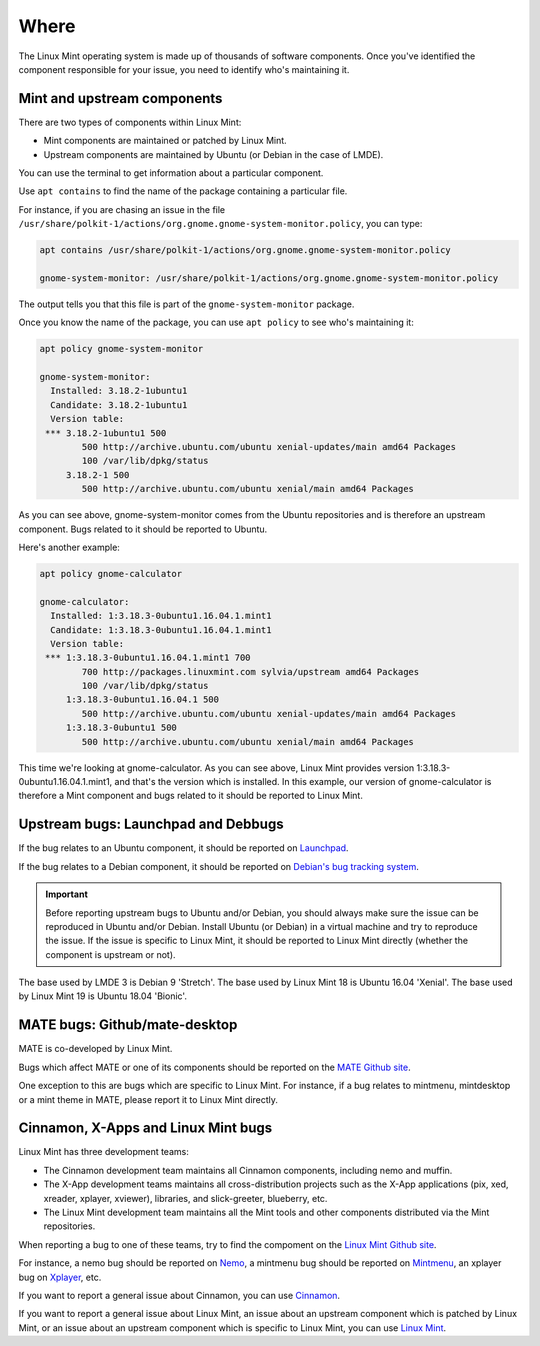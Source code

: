 Where
=====

The Linux Mint operating system is made up of thousands of software components. Once you've identified the component responsible for your issue, you need to identify who's maintaining it.

Mint and upstream components
----------------------------

There are two types of components within Linux Mint:

* Mint components are maintained or patched by Linux Mint.
* Upstream components are maintained by Ubuntu (or Debian in the case of LMDE).

You can use the terminal to get information about a particular component.

Use ``apt contains`` to find the name of the package containing a particular file.

For instance, if you are chasing an issue in the file ``/usr/share/polkit-1/actions/org.gnome.gnome-system-monitor.policy``, you can type:

.. code-block:: console

	apt contains /usr/share/polkit-1/actions/org.gnome.gnome-system-monitor.policy

	gnome-system-monitor: /usr/share/polkit-1/actions/org.gnome.gnome-system-monitor.policy

The output tells you that this file is part of the ``gnome-system-monitor`` package.

Once you know the name of the package, you can use ``apt policy`` to see who's maintaining it:

.. code-block:: console

	apt policy gnome-system-monitor

	gnome-system-monitor:
  	  Installed: 3.18.2-1ubuntu1
  	  Candidate: 3.18.2-1ubuntu1
  	  Version table:
 	 *** 3.18.2-1ubuntu1 500
                500 http://archive.ubuntu.com/ubuntu xenial-updates/main amd64 Packages
                100 /var/lib/dpkg/status
             3.18.2-1 500
                500 http://archive.ubuntu.com/ubuntu xenial/main amd64 Packages


As you can see above, gnome-system-monitor comes from the Ubuntu repositories and is therefore an upstream component. Bugs related to it should be reported to Ubuntu.

Here's another example:

.. code-block:: console

	apt policy gnome-calculator

	gnome-calculator:
  	  Installed: 1:3.18.3-0ubuntu1.16.04.1.mint1
  	  Candidate: 1:3.18.3-0ubuntu1.16.04.1.mint1
  	  Version table:
 	 *** 1:3.18.3-0ubuntu1.16.04.1.mint1 700
                700 http://packages.linuxmint.com sylvia/upstream amd64 Packages
                100 /var/lib/dpkg/status
             1:3.18.3-0ubuntu1.16.04.1 500
                500 http://archive.ubuntu.com/ubuntu xenial-updates/main amd64 Packages
             1:3.18.3-0ubuntu1 500
                500 http://archive.ubuntu.com/ubuntu xenial/main amd64 Packages

This time we're looking at gnome-calculator. As you can see above, Linux Mint provides version 1:3.18.3-0ubuntu1.16.04.1.mint1, and that's the version which is installed. In this example, our version of gnome-calculator is therefore a Mint component and bugs related to it should be reported to Linux Mint.

Upstream bugs: Launchpad and Debbugs
------------------------------------

If the bug relates to an Ubuntu component, it should be reported on `Launchpad <https://bugs.launchpad.net/>`_.

If the bug relates to a Debian component, it should be reported on `Debian's bug tracking system <https://www.debian.org/Bugs/>`_.

.. important::
	Before reporting upstream bugs to Ubuntu and/or Debian, you should always make sure the issue can be reproduced in Ubuntu and/or Debian. Install Ubuntu (or Debian) in a virtual machine and try to reproduce the issue. If the issue is specific to Linux Mint, it should be reported to Linux Mint directly (whether the component is upstream or not).

The base used by LMDE 3 is Debian 9 'Stretch'.
The base used by Linux Mint 18 is Ubuntu 16.04 'Xenial'.
The base used by Linux Mint 19 is Ubuntu 18.04 'Bionic'.

MATE bugs: Github/mate-desktop
------------------------------

MATE is co-developed by Linux Mint.

Bugs which affect MATE or one of its components should be reported on the `MATE Github site <https://github.com/mate-desktop>`_.

One exception to this are bugs which are specific to Linux Mint. For instance, if a bug relates to mintmenu, mintdesktop or a mint theme in MATE, please report it to Linux Mint directly.

Cinnamon, X-Apps and Linux Mint bugs
------------------------------------

Linux Mint has three development teams:

* The Cinnamon development team maintains all Cinnamon components, including nemo and muffin.
* The X-App development teams maintains all cross-distribution projects such as the X-App applications (pix, xed, xreader, xplayer, xviewer), libraries, and slick-greeter, blueberry, etc.
* The Linux Mint development team maintains all the Mint tools and other components distributed via the Mint repositories.

When reporting a bug to one of these teams, try to find the compoment on the `Linux Mint Github site <http://github.com/linuxmint>`_.

For instance, a nemo bug should be reported on `Nemo <http://github.com/linuxmint/nemo>`_, a mintmenu bug should be reported on `Mintmenu <http://github.com/linuxmint/mintmenu>`_, an xplayer bug on `Xplayer <http://github.com/linuxmint/xplayer>`_, etc.

If you want to report a general issue about Cinnamon, you can use `Cinnamon <http://github.com/linuxmint/Cinnamon>`_.

If you want to report a general issue about Linux Mint, an issue about an upstream component which is patched by Linux Mint, or an issue about an upstream component which is specific to Linux Mint, you can use `Linux Mint <http://github.com/linuxmint/linuxmint>`_.
